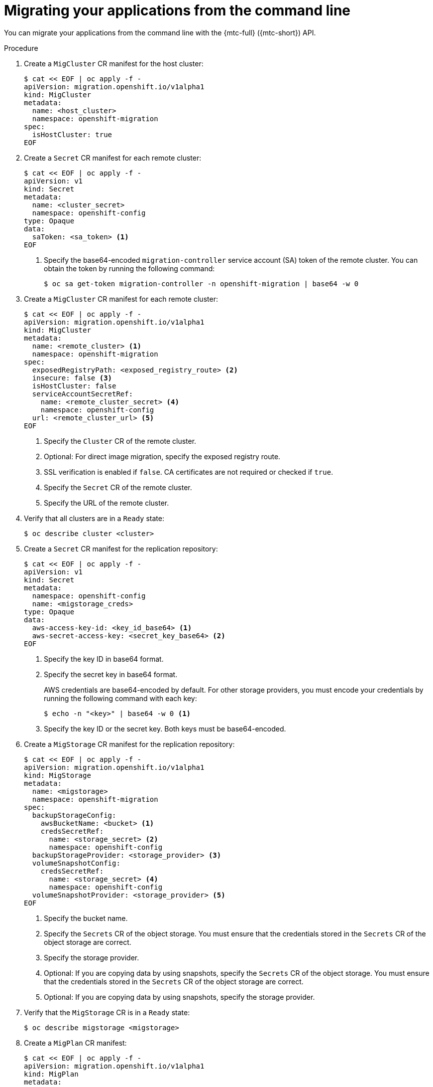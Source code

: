 // Module included in the following assemblies:
//
// * migrating_from_ocp_3_to_4/advanced-migration-options-3-4.adoc
// * migration_toolkit_for_containers/advanced-migration-options-mtc.adoc

[id="migration-migrating-applications-api_{context}"]
= Migrating your applications from the command line

You can migrate your applications from the command line with the {mtc-full} ({mtc-short}) API.

.Procedure

. Create a `MigCluster` CR manifest for the host cluster:
+
[source,yaml]
----
$ cat << EOF | oc apply -f -
apiVersion: migration.openshift.io/v1alpha1
kind: MigCluster
metadata:
  name: <host_cluster>
  namespace: openshift-migration
spec:
  isHostCluster: true
EOF
----

. Create a `Secret` CR manifest for each remote cluster:
+
[source,yaml]
----
$ cat << EOF | oc apply -f -
apiVersion: v1
kind: Secret
metadata:
  name: <cluster_secret>
  namespace: openshift-config
type: Opaque
data:
  saToken: <sa_token> <1>
EOF
----
<1> Specify the base64-encoded `migration-controller` service account (SA) token of the remote cluster. You can obtain the token by running the following command:
+
[source,terminal]
----
$ oc sa get-token migration-controller -n openshift-migration | base64 -w 0
----

. Create a `MigCluster` CR manifest for each remote cluster:
+
[source,yaml]
----
$ cat << EOF | oc apply -f -
apiVersion: migration.openshift.io/v1alpha1
kind: MigCluster
metadata:
  name: <remote_cluster> <.>
  namespace: openshift-migration
spec:
  exposedRegistryPath: <exposed_registry_route> <.>
  insecure: false <.>
  isHostCluster: false
  serviceAccountSecretRef:
    name: <remote_cluster_secret> <.>
    namespace: openshift-config
  url: <remote_cluster_url> <.>
EOF
----
<.> Specify the `Cluster` CR of the remote cluster.
<.> Optional: For direct image migration, specify the exposed registry route.
<.> SSL verification is enabled if `false`. CA certificates are not required or checked if `true`.
<.> Specify the `Secret` CR of the remote cluster.
<.> Specify the URL of the remote cluster.

. Verify that all clusters are in a `Ready` state:
+
[source,terminal]
----
$ oc describe cluster <cluster>
----

. Create a `Secret` CR manifest for the replication repository:
+
[source,yaml]
----
$ cat << EOF | oc apply -f -
apiVersion: v1
kind: Secret
metadata:
  namespace: openshift-config
  name: <migstorage_creds>
type: Opaque
data:
  aws-access-key-id: <key_id_base64> <1>
  aws-secret-access-key: <secret_key_base64> <2>
EOF
----
<1> Specify the key ID in base64 format.
<2> Specify the secret key in base64 format.
+
AWS credentials are base64-encoded by default. For other storage providers, you must encode your credentials by running the following command with each key:
+
[source,terminal]
----
$ echo -n "<key>" | base64 -w 0 <1>
----
<1> Specify the key ID or the secret key. Both keys must be base64-encoded.

. Create a `MigStorage` CR manifest for the replication repository:
+
[source,yaml]
----
$ cat << EOF | oc apply -f -
apiVersion: migration.openshift.io/v1alpha1
kind: MigStorage
metadata:
  name: <migstorage>
  namespace: openshift-migration
spec:
  backupStorageConfig:
    awsBucketName: <bucket> <1>
    credsSecretRef:
      name: <storage_secret> <2>
      namespace: openshift-config
  backupStorageProvider: <storage_provider> <3>
  volumeSnapshotConfig:
    credsSecretRef:
      name: <storage_secret> <4>
      namespace: openshift-config
  volumeSnapshotProvider: <storage_provider> <5>
EOF
----
<1> Specify the bucket name.
<2> Specify the `Secrets` CR of the object storage. You must ensure that the credentials stored in the `Secrets` CR of the object storage are correct.
<3> Specify the storage provider.
<4> Optional: If you are copying data by using snapshots, specify the `Secrets` CR of the object storage. You must ensure that the credentials stored in the `Secrets` CR of the object storage are correct.
<5> Optional: If you are copying data by using snapshots, specify the storage provider.

. Verify that the `MigStorage` CR is in a `Ready` state:
+
[source,terminal]
----
$ oc describe migstorage <migstorage>
----

. Create a `MigPlan` CR manifest:
+
[source,yaml]
----
$ cat << EOF | oc apply -f -
apiVersion: migration.openshift.io/v1alpha1
kind: MigPlan
metadata:
  name: <migplan>
  namespace: openshift-migration
spec:
  destMigClusterRef:
    name: <host_cluster>
    namespace: openshift-migration
  indirectImageMigration: true <1>
  indirectVolumeMigration: true <2>
  migStorageRef:
    name: <migstorage> <3>
    namespace: openshift-migration
  namespaces:
    - <source_namespace_1> <4>
    - <source_namespace_2>
    - <source_namespace_3>:<destination_namespace> <5>
  srcMigClusterRef:
    name: <remote_cluster> <6>
    namespace: openshift-migration
EOF
----
<1> Direct image migration is enabled if `false`.
<2> Direct volume migration is enabled if `false`.
<3> Specify the name of the `MigStorage` CR instance.
<4> Specify one or more source namespaces. By default, the destination namespace has the same name.
<5> Specify a destination namespace if it is different from the source namespace.
<6> Specify the name of the source cluster `MigCluster` instance.

. Verify that the `MigPlan` instance is in a `Ready` state:
+
[source,terminal]
----
$ oc describe migplan <migplan> -n openshift-migration
----

. Create a `MigMigration` CR manifest to start the migration defined in the `MigPlan` instance:
+
[source,yaml]
----
$ cat << EOF | oc apply -f -
apiVersion: migration.openshift.io/v1alpha1
kind: MigMigration
metadata:
  name: <migmigration>
  namespace: openshift-migration
spec:
  migPlanRef:
    name: <migplan> <1>
    namespace: openshift-migration
  quiescePods: true <2>
  stage: false <3>
  rollback: false <4>
EOF
----
<1> Specify the `MigPlan` CR name.
<2> The pods on the source cluster are stopped before migration if `true`.
<3> A stage migration, which copies most of the data without stopping the application, is performed if `true`.
<4> A completed migration is rolled back if `true`.

. Verify the migration by watching the `MigMigration` CR progress:
+
[source,terminal]
----
$ oc watch migmigration <migmigration> -n openshift-migration
----
+
The output resembles the following:
+
.Example output
+
[source,yaml]
----
Name:         c8b034c0-6567-11eb-9a4f-0bc004db0fbc
Namespace:    openshift-migration
Labels:       migration.openshift.io/migplan-name=django
Annotations:  openshift.io/touch: e99f9083-6567-11eb-8420-0a580a81020c
API Version:  migration.openshift.io/v1alpha1
Kind:         MigMigration
...
Spec:
  Mig Plan Ref:
    Name:       migplan
    Namespace:  openshift-migration
  Stage:        false
Status:
  Conditions:
    Category:              Advisory
    Last Transition Time:  2021-02-02T15:04:09Z
    Message:               Step: 19/47
    Reason:                InitialBackupCreated
    Status:                True
    Type:                  Running
    Category:              Required
    Last Transition Time:  2021-02-02T15:03:19Z
    Message:               The migration is ready.
    Status:                True
    Type:                  Ready
    Category:              Required
    Durable:               true
    Last Transition Time:  2021-02-02T15:04:05Z
    Message:               The migration registries are healthy.
    Status:                True
    Type:                  RegistriesHealthy
  Itinerary:               Final
  Observed Digest:         7fae9d21f15979c71ddc7dd075cb97061895caac5b936d92fae967019ab616d5
  Phase:                   InitialBackupCreated
  Pipeline:
    Completed:  2021-02-02T15:04:07Z
    Message:    Completed
    Name:       Prepare
    Started:    2021-02-02T15:03:18Z
    Message:    Waiting for initial Velero backup to complete.
    Name:       Backup
    Phase:      InitialBackupCreated
    Progress:
      Backup openshift-migration/c8b034c0-6567-11eb-9a4f-0bc004db0fbc-wpc44: 0 out of estimated total of 0 objects backed up (5s)
    Started:        2021-02-02T15:04:07Z
    Message:        Not started
    Name:           StageBackup
    Message:        Not started
    Name:           StageRestore
    Message:        Not started
    Name:           DirectImage
    Message:        Not started
    Name:           DirectVolume
    Message:        Not started
    Name:           Restore
    Message:        Not started
    Name:           Cleanup
  Start Timestamp:  2021-02-02T15:03:18Z
Events:
  Type    Reason   Age                 From                     Message
  ----    ------   ----                ----                     -------
  Normal  Running  57s                 migmigration_controller  Step: 2/47
  Normal  Running  57s                 migmigration_controller  Step: 3/47
  Normal  Running  57s (x3 over 57s)   migmigration_controller  Step: 4/47
  Normal  Running  54s                 migmigration_controller  Step: 5/47
  Normal  Running  54s                 migmigration_controller  Step: 6/47
  Normal  Running  52s (x2 over 53s)   migmigration_controller  Step: 7/47
  Normal  Running  51s (x2 over 51s)   migmigration_controller  Step: 8/47
  Normal  Ready    50s (x12 over 57s)  migmigration_controller  The migration is ready.
  Normal  Running  50s                 migmigration_controller  Step: 9/47
  Normal  Running  50s                 migmigration_controller  Step: 10/47
----
